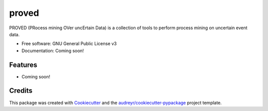 ======
proved
======


.. image:: https://img.shields.io/pypi/v/proved.svg
        :target: https://pypi.python.org/pypi/proved

.. image:: https://img.shields.io/travis/marcopegoraro/proved.svg
        :target: https://travis-ci.org/marcopegoraro/proved

.. image:: https://readthedocs.org/projects/proved/badge/?version=latest
        :target: https://proved.readthedocs.io/en/latest/?badge=latest
        :alt: Documentation Status




PROVED (PRocess mining OVer uncErtain Data) is a collection of tools to perform process mining on uncertain event data.


* Free software: GNU General Public License v3
* Documentation: Coming soon!


Features
--------

* Coming soon!

Credits
-------

This package was created with Cookiecutter_ and the `audreyr/cookiecutter-pypackage`_ project template.

.. _Cookiecutter: https://github.com/audreyr/cookiecutter
.. _`audreyr/cookiecutter-pypackage`: https://github.com/audreyr/cookiecutter-pypackage
